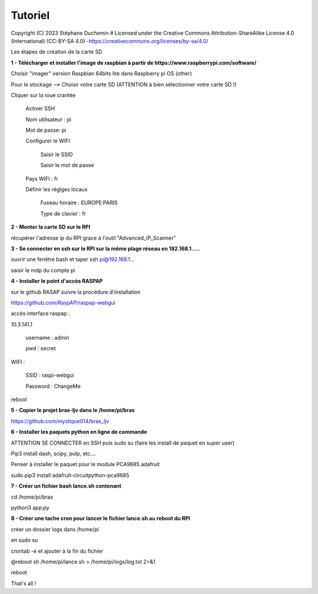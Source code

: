 Tutoriel
========

Copyright (C) 2023 Stéphane Duchemin
# Licensed under the Creative Commons Attribution-ShareAlike License 4.0 (International) (CC-BY-SA 4.0) -https://creativecommons.org/licenses/by-sa/4.0/

Les étapes de création de la carte SD

**1 - Télécharger et installer l'image de raspbian à partir de https://www.raspberrypi.com/software/**

Choisir "imager" version Raspbian 64bits lite dans Raspberry pi OS (other)

Pour le stockage --> Choisir votre carte SD (ATTENTION à bien sélectionner votre carte SD !)

Cliquer sur la roue crantée 

    Activer SSH

    Nom utilisateur : pi

    Mot de passe: pi

    Configurer le WIFI

        Saisir le SSID

        Saisir le mot de passe

    Pays WIFI : fr 

    Définir les réglges locaux

        Fuseau horaire : EUROPE:PARIS

        Type de clavier : fr 

**2 - Monter la carte SD sur le RPI**

récupérer l'adresse ip du RPI grace à l'outil "Advanced_IP_Scanner"

**3 - Se connecter en ssh sur le RPI sur la même plage réseau en 192.168.1.....**

ouvrir une fenêtre bash et taper ssh pi@192.168.1...

saisir le mdp du compte pi

**4 - Installer le point d'accès RASPAP** 

sur le github RASAP suivre la procédure d'installation

https://github.com/RaspAP/raspap-webgui

accès interface raspap :

10.3.141.1

    username : admin

    pwd : secret

WIFI :

    SSID  : raspi-webgui

    Password : ChangeMe

reboot

**5 - Copier le projet bras-ljv dans le /home/pi/bras**

https://github.com/mystique014/bras_ljv

**6 - Installer les paquets python en ligne de commande**

ATTENTION SE CONNECTER en SSH puis sudo su (faire les install de paquet en super user)

Pip3 install dash, scipy, pulp, etc....

Penser à installer le paquet pour le module PCA9685 adafruit

sudo pip3 install adafruit-circuitpython-pca9685

**7 - Créer un fichier bash lance.sh contenant**

cd /home/pi/bras

python3 app.py

**8 - Créer une tache cron pour lancer le fichier lance.sh au reboot du RPI** 

créer un dossier logs dans /home/pi

en sudo su 

crontab -e et ajouter à la fin du fichier

@reboot sh /home/pi/lance.sh > /home/pi/logs/log.txt 2>&1

reboot

That's all !